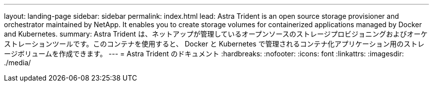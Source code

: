---
layout: landing-page 
sidebar: sidebar 
permalink: index.html 
lead: Astra Trident is an open source storage provisioner and orchestrator maintained by NetApp. It enables you to create storage volumes for containerized applications managed by Docker and Kubernetes. 
summary: Astra Trident は、ネットアップが管理しているオープンソースのストレージプロビジョニングおよびオーケストレーションツールです。このコンテナを使用すると、 Docker と Kubernetes で管理されるコンテナ化アプリケーション用のストレージボリュームを作成できます。 
---
= Astra Trident のドキュメント
:hardbreaks:
:nofooter: 
:icons: font
:linkattrs: 
:imagesdir: ./media/



